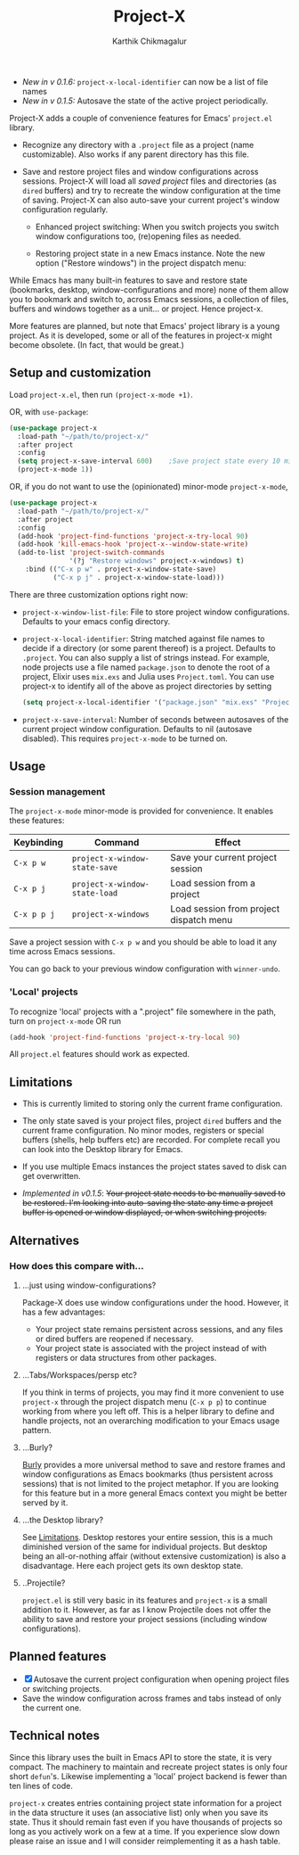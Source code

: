 #+title: Project-X
#+author: Karthik Chikmagalur
#+STARTUP: nofold

- /New in v 0.1.6:/ =project-x-local-identifier= can now be a list of file names
- /New in v 0.1.5:/ Autosave the state of the active project periodically. 

Project-X adds a couple of convenience features for Emacs' =project.el= library.

- Recognize any directory with a =.project= file as a project (name customizable). Also works if any parent directory has this file.
  
- Save and restore project files and window configurations across sessions. Project-X will load all /saved project/ files and directories (as =dired= buffers) and try to recreate the window configuration at the time of saving. Project-X can also auto-save your current project's window configuration regularly.

  + Enhanced project switching: When you switch projects you switch window configurations too, (re)opening files as needed.
    #+ATTR_ORG: :width 500
    #+ATTR_HTML: :width 1000px
    [[file:project-switching.gif]]

  + Restoring project state in a new Emacs instance. Note the new option ("Restore windows") in the project dispatch menu:
    #+ATTR_ORG: :width 500
    #+ATTR_HTML: :width 1000px
    [[file:project-switching-2.gif]]


While Emacs has many built-in features to save and restore state (bookmarks, desktop, window-configurations and more) none of them allow you to bookmark and switch to, across Emacs sessions, a collection of files, buffers and windows together as a unit... or project. Hence project-x.

More features are planned, but note that Emacs' project library is a young project. As it is developed, some or all of the features in project-x might become obsolete. (In fact, that would be great.)

** Setup and customization
Load =project-x.el=, then run =(project-x-mode +1)=.

OR, with =use-package=:
#+begin_src emacs-lisp
  (use-package project-x
    :load-path "~/path/to/project-x/"
    :after project
    :config
    (setq project-x-save-interval 600)    ;Save project state every 10 min
    (project-x-mode 1))
#+end_src

OR, if you do not want to use the (opinionated) minor-mode =project-x-mode=,

#+begin_src emacs-lisp
  (use-package project-x
    :load-path "~/path/to/project-x/"
    :after project
    :config
    (add-hook 'project-find-functions 'project-x-try-local 90)
    (add-hook 'kill-emacs-hook 'project-x--window-state-write)
    (add-to-list 'project-switch-commands
                 '(?j "Restore windows" project-x-windows) t)
      :bind (("C-x p w" . project-x-window-state-save)
             ("C-x p j" . project-x-window-state-load)))
#+end_src

There are three customization options right now:
- =project-x-window-list-file=: File to store project window configurations. Defaults to your emacs config directory.
- =project-x-local-identifier=: String matched against file names to decide if a directory (or some parent thereof) is a project. Defaults to =.project=. You can also supply a list of strings instead. For example, node projects use a file named =package.json= to denote the root of a project, Elixir uses =mix.exs= and Julia uses =Project.toml=. You can use project-x to identify all of the above as project directories by setting
  #+BEGIN_SRC emacs-lisp
    (setq project-x-local-identifier '("package.json" "mix.exs" "Project.toml" ".project"))
  #+END_SRC
- =project-x-save-interval=: Number of seconds between autosaves of the current project window configuration. Defaults to nil (autosave disabled). This requires =project-x-mode= to be turned on.

** Usage

*** Session management
The =project-x-mode= minor-mode is provided for convenience. It enables these features:

| Keybinding  | Command                     | Effect                                  |
|-------------+-----------------------------+-----------------------------------------|
| =C-x p w=   | =project-x-window-state-save= | Save your current project session       |
| =C-x p j=   | =project-x-window-state-load= | Load session from a project             |
| =C-x p p j= | =project-x-windows=           | Load session from project dispatch menu |

Save a project session with =C-x p w= and you should be able to load it any time across Emacs sessions.

You can go back to your previous window configuration with =winner-undo=.

*** 'Local' projects
To recognize 'local' projects with a ".project" file somewhere in the path, turn on =project-x-mode= OR run
#+begin_src emacs-lisp
  (add-hook 'project-find-functions 'project-x-try-local 90)
#+end_src

All =project.el= features should work as expected.

** Limitations
:PROPERTIES:
:ID:       c1326cad-5dd9-4789-8e5e-74f5b012b546
:END:
- This is currently limited to storing only the current frame configuration.

- The only state saved is your project files, project =dired= buffers and the current frame configuration. No minor modes, registers or special buffers (shells, help buffers etc) are recorded. For complete recall you can look into the Desktop library for Emacs.
  
- If you use multiple Emacs instances the project states saved to disk can get overwritten.

- /Implemented in v0.1.5/: +Your project state needs to be manually saved to be restored. I'm looking into auto-saving the state any time a project buffer is opened or window displayed, or when switching projects.+

** Alternatives
*** How does this compare with...
**** ...just using window-configurations?
Package-X does use window configurations under the hood. However, it has a few advantages:
- Your project state remains persistent across sessions, and any files or dired buffers are reopened if necessary.
- Your project state is associated with the project instead of with registers or data structures from other packages.
  
**** ...Tabs/Workspaces/persp etc?
If you think in terms of projects, you may find it more convenient to use =project-x= through the project dispatch menu (=C-x p p=) to continue working from where you left off. This is a helper library to define and handle projects, not an overarching modification to your Emacs usage pattern.

**** ...Burly?
[[https://github.com/alphapapa/burly.el][Burly]] provides a more universal method to save and restore frames and window configurations as Emacs bookmarks (thus persistent across sessions) that is not limited to the project metaphor. If you are looking for this feature but in a more general Emacs context you might be better served by it.

**** ...the Desktop library?
See [[id:c1326cad-5dd9-4789-8e5e-74f5b012b546][Limitations]]. Desktop restores your entire session, this is a much diminished version of the same for individual projects. But desktop being an all-or-nothing affair (without extensive customization) is also a disadvantage. Here each project gets its own desktop state.

**** ..Projectile?
=project.el= is still very basic in its features and =project-x= is a small addition to it. However, as far as I know Projectile does not offer the ability to save and restore your project sessions (including window configurations).

** Planned features
- [X] Autosave the current project configuration when opening project files or switching projects.
- Save the window configuration across frames and tabs instead of only the current one.

** Technical notes
Since this library uses the built in Emacs API to store the state, it is very compact. The machinery to maintain and recreate project states is only four short =defun='s. Likewise implementing a 'local' project backend is fewer than ten lines of code.

=project-x= creates entries containing project state information for a project in the data structure it uses (an associative list) only when you save its state. Thus it should remain fast even if you have thousands of projects so long as you actively work on a few at a time. If you experience slow down please raise an issue and I will consider reimplementing it as a hash table.


